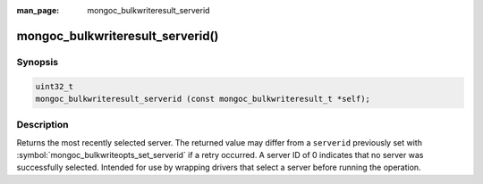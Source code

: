 :man_page: mongoc_bulkwriteresult_serverid

mongoc_bulkwriteresult_serverid()
=================================

Synopsis
--------

.. code-block:: c

   uint32_t
   mongoc_bulkwriteresult_serverid (const mongoc_bulkwriteresult_t *self);

Description
-----------

Returns the most recently selected server. The returned value may differ from a ``serverid`` previously set with
:symbol:`mongoc_bulkwriteopts_set_serverid` if a retry occurred. A server ID of 0 indicates that no server was
successfully selected. Intended for use by wrapping drivers that select a server before running the operation.
